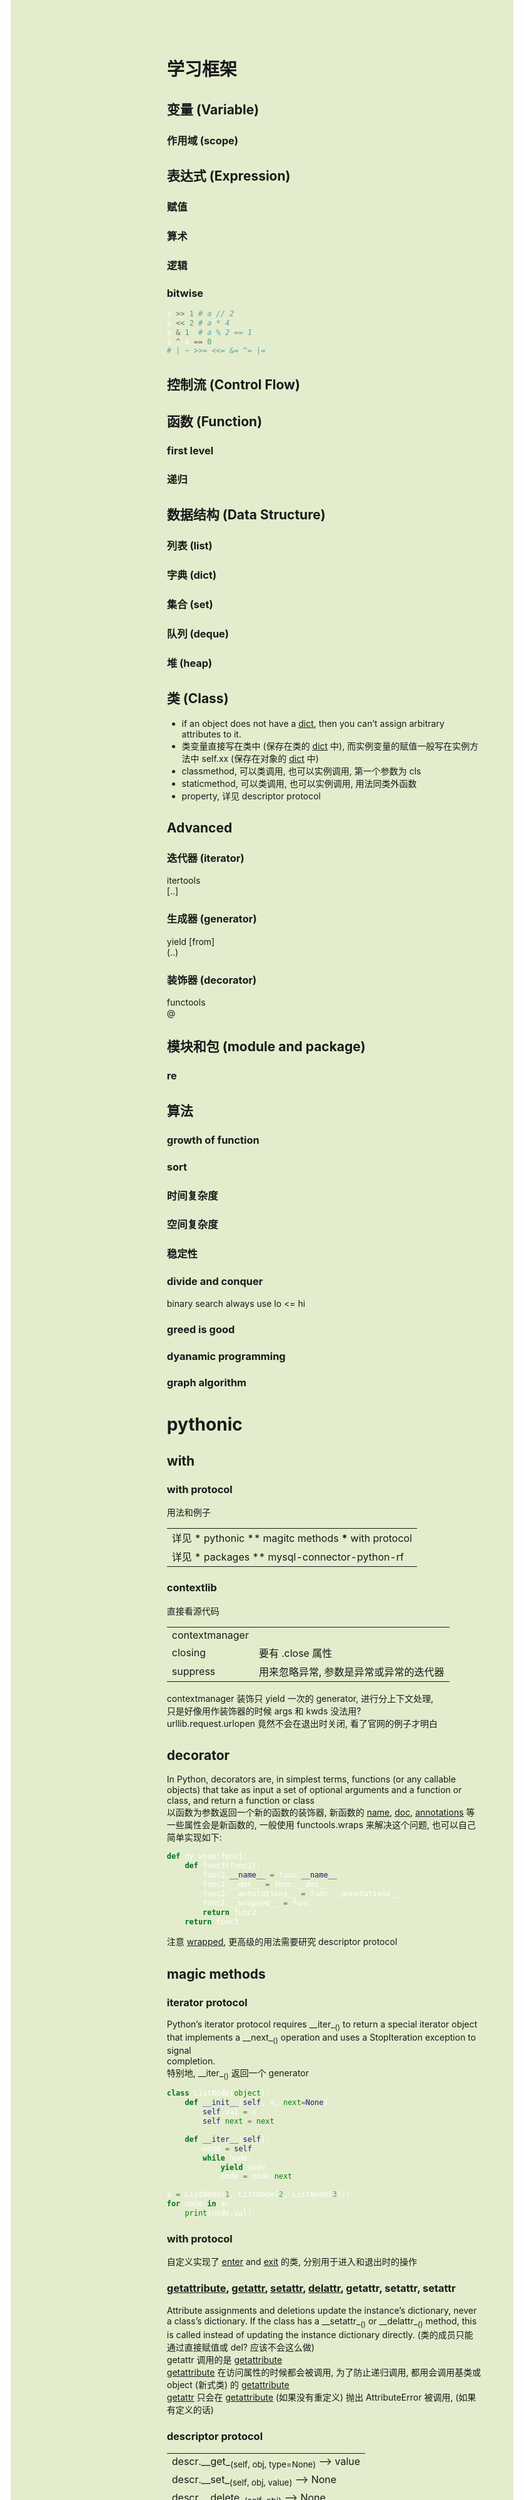 #+AUTHOR: wfj
#+EMAIL: wufangjie1223@126.com
#+OPTIONS: ^:{} \n:t email:t
#+HTML_HEAD_EXTRA: <style type="text/css"> body {padding-left: 26%; background: #e3edcd;} #table-of-contents {position: fixed; width: 25%; height: 100%; top: 0; left: 0; overflow-y: scroll; resize: horizontal;} i {color: #666666;} pre, pre.src:before {color: #ffffff; background: #131926;} </style>
#+HTML_HEAD_EXTRA: <script type="text/javascript"> function adjust_html(){document.getElementsByTagName("body")[0].style.cssText="padding-left: "+(parseInt(document.getElementById("table-of-contents").style.width)+5)+"px; background: #e3edcd;"}; window.onload=function(){document.getElementById("table-of-contents").addEventListener("mouseup",adjust_html,true)}</script>

* 学习框架
** 变量 (Variable)
*** 作用域 (scope)
** 表达式 (Expression)
*** 赋值
*** 算术
*** 逻辑
*** bitwise
#+BEGIN_SRC python
a >> 1 # a // 2
a << 2 # a * 4
a & 1  # a % 2 == 1
a ^ a == 0
# | ~ >>= <<= &= ^= |=
#+END_SRC

** 控制流 (Control Flow)
** 函数 (Function)
*** first level
*** 递归
** 数据结构 (Data Structure)
*** 列表 (list)
*** 字典 (dict)
*** 集合 (set)
*** 队列 (deque)
*** 堆 (heap)
** 类 (Class)
+ if an object does not have a __dict__, then you can’t assign arbitrary attributes to it.
+ 类变量直接写在类中 (保存在类的 __dict__ 中), 而实例变量的赋值一般写在实例方法中 self.xx (保存在对象的 __dict__ 中)
+ classmethod, 可以类调用, 也可以实例调用, 第一个参数为 cls
+ staticmethod, 可以类调用, 也可以实例调用, 用法同类外函数
+ property, 详见 descriptor protocol

** Advanced
*** 迭代器 (iterator)
itertools
[..]

*** 生成器 (generator)
yield [from]
(..)

*** 装饰器 (decorator)
functools
@

** 模块和包 (module and package)
*** re
** 算法
*** growth of function
*** sort
*** 时间复杂度
*** 空间复杂度
*** 稳定性
*** divide and conquer
binary search always use lo <= hi

*** greed is good
*** dyanamic programming
*** graph algorithm
* pythonic
** with
*** with protocol
用法和例子
| 详见 * pythonic ** magitc methods *** with protocol |
| 详见 * packages ** mysql-connector-python-rf        |

*** contextlib
直接看源代码
| contextmanager |                                        |
| closing        | 要有 .close 属性                       |
| suppress       | 用来忽略异常, 参数是异常或异常的迭代器 |
contextmanager 装饰只 yield 一次的 generator, 进行分上下文处理,
只是好像用作装饰器的时候 args 和 kwds 没法用?
urllib.request.urlopen 竟然不会在退出时关闭, 看了官网的例子才明白

** decorator
In Python, decorators are, in simplest terms, functions (or any callable objects) that take as input a set of optional arguments and a function or class, and return a function or class
以函数为参数返回一个新的函数的装饰器, 新函数的 __name__, __doc__, __annotations__ 等一些属性会是新函数的, 一般使用 functools.wraps 来解决这个问题, 也可以自己简单实现如下:
#+BEGIN_SRC python
def my_wrap(func):
    def func3(func2):
        func2.__name__ = func.__name__
        func2.__doc__ = func.__doc__
        func2.__annotations__ = func.__annotations__
        func2.__wrapped__ = func
        return func2
    return func3
#+END_SRC
注意 __wrapped__, 更高级的用法需要研究 descriptor protocol

** magic methods
*** iterator protocol
Python’s iterator protocol requires __iter__() to return a special iterator object that implements a __next__() operation and uses a StopIteration exception to signal
completion.
特别地, __iter__() 返回一个 generator
#+BEGIN_SRC python
class ListNode(object):
    def __init__(self, x, next=None):
        self.val = x
        self.next = next

    def __iter__(self):
        node = self
        while node:
            yield node
            node = node.next

a = ListNode(1, ListNode(2, ListNode(3)))
for node in a:
    print(node.val)
#+END_SRC

*** with protocol
自定义实现了 __enter__ and __exit__ 的类, 分别用于进入和退出时的操作

*** __getattribute__, __getattr__, __setattr__, __delattr__, getattr, setattr, setattr
Attribute assignments and deletions update the instance’s dictionary, never a class’s dictionary. If the class has a __setattr__() or __delattr__() method, this is called instead of updating the instance dictionary directly. (类的成员只能通过直接赋值或 del? 应该不会这么做)
getattr 调用的是 __getattribute__
__getattribute__ 在访问属性的时候都会被调用, 为了防止递归调用, 都用会调用基类或 object (新式类) 的 __getattribute__
__getattr__ 只会在 __getattribute__ (如果没有重定义) 抛出 AttributeError 被调用, (如果有定义的话)

*** descriptor protocol
| descr.__get__(self, obj, type=None) --> value |
| descr.__set__(self, obj, value) --> None      |
| descr.__delete__(self, obj) --> None          |
摘自官方文档 howto-descriptor
The default behavior for attribute access is to get, set, or delete the attribute from an object's dictionary. For instance, a.x has a lookup chain starting with a.__dict__['x'], then type(a).__dict__['x'], and continuing through the base classes of type(a) excluding metaclasses. If the looked-up value is an object defining one of the descriptor methods, then Python may override the default behavior and invoke the descriptor method instead.
Descriptors are a powerful, general purpose protocol. They are the mechanism behind properties, methods, static methods, class methods, and super().
我的理解是 descriptor 的对象是作为类的属性 (具体地说是在类的 __dict__ 中, 注意是类而不是对象) 存在, 基本不在别处使用, 除非手动调用 a.__get__(a, type(a))
根据 __get__, __set__, __delete__ 设置的不同, 分为 non-data descriptor (no __set__), data descriptor (特别地, read-only data descriptor)
**** 实际调用过程
#+BEGIN_SRC python
type(b).__dict__['x'].__get__(b, type(b)) # b.x
B.__dict__['x'].__get__(None, B) # B.x
# note b.x = other, del b.x do not call magic methods
#+END_SRC
type.__getattribute__ 的一种实现方式, 如下:
#+BEGIN_SRC python
def __getattribute__(self, key):
    v = object.__getattribute__(self, key)
    if hasattr(v, '__get__'):
        return v.__get__(None, self)
    return v
#+END_SRC
这里就有一个先有鸡还是现有蛋的哲学问题了

**** 重点说明
1. descriptors are invoked by the __getattribute__() method
2. overriding __getattribute__() prevents automatic descriptor calls
3. object.__getattribute__() and type.__getattribute__() make different calls to __get__().
4. data descriptors always override instance dictionaries.
5. non-data descriptors may be overridden by instance dictionaries.

其中, 45点还是不明白, 与做实验的结果不符, 也许没完全领会, 以后再说

**** 先看一下这些函数的基本运作方式
#+BEGIN_SRC python
class Des:
    def __init__(self, x):
        self.x = x

    def __get__(self, obj, type):
        print('get:\nself={},\nobj={},\ntype={}'.format(self, obj, type))
        return self.x

    def __set__(self, obj, value):
        print('set:\nself={},\nobj={},\nvalue={}'.format(self, obj, value))
        self.x = value

    def __delete__(self, obj):
        print('del:\nself={},\nobj={}'.format(self, obj))

class UseDes:
    d = Des('hello')

a = UseDes()
UseDes.d
a.d
a.d = 'world' # UseDes.d changed to 'world'
del a.d
# set or delete UseDes.d did not call the magic methods
#+END_SRC

**** property
#+BEGIN_SRC python
property(fget=None, fset=None, fdel=None, doc=None) -> property attribute
#+END_SRC
getter, setter, deleter 是装饰器, 接受函数参数来给所属的对象的对应属性赋值, 返回一个修改过的对象
#+BEGIN_SRC python
class MyProperty:
    def __init__(self, fget=None, fset=None, fdel=None):
        self.fget = fget
        self.fset = fset
        self.fdel = fdel

    def __get__(self, obj, type=None):
        if obj is None:
            return self
        elif self.fget is None:
            raise AttributeError('cannot read')
        return self.fget(obj)

    def __set__(self, obj, value):
        if self.fset is None:
            raise AttributeError('cannot assign')
        self.fset(obj, value)

    def __delete__(self, obj):
        if self.fdel is None:
            raise AttributeError('cannot delete')
        self.fdel(obj)

    def getter(self, fget):
        self.fget = fget
        return self

    def setter(self, fset):
        self.fset = fset
        return self

    def deleter(self, fdel):
        self.fdel = fdel
        return self
#+END_SRC
NOTE: 跟 property 的实现还是有区别的, 出现在被修饰的函数名不同时, 我的实现是前一个是最终结果, 而官方版本实现的是后一个是最终结果, (虽然不同名的不对的, 但也能看出一些东西)

**** methods, class methods, static methods
#+BEGIN_SRC python
# 以下都是可以当作装饰器使用的, 使得普通的函数变成类的函数, 只是为了方便理解
# python 定义在类中的 function 就直接是 method 了, 官方说明是 types.MethodType
# 即手动定义了一个最简单的 method, 再 type(metod), 用了绑定函数
class Method:
    def __init__(self, f):
        self.f = f

    def __get__(self, obj, type=None):
        if obj is None:
            return self.f
        def newfunc(*args, **kwargs):
            return self.f(obj, *args, **kwargs)
        return newfunc

class ClassMethod:
    def __init__(self, f):
        self.f = f

    def __get__(self, obj, klass=None):
        if klass is None:
            klass = type(obj)
        def newfunc(*args, **kwargs):
            return self.f(klass, *args, **kwargs)
        return newfunc

class StaticMethod:
    def __init__(self, f):
        self.f = f

    def __get__(self, obj, type=None):
        return self.f
#+END_SRC

*** super
python 官方一直在改, 有很多不确定的东西, 有时间再深入了解
#+BEGIN_SRC python
class A:
    def test(self):
        print('hello super', self.__class__)

class B(A):
    def test(self):
        print('hello super changed', self.__class__)

    def test1(self):
        return super()

    def test2(self):
        return super(__class__)

    def test3(self):
        return super(__class__, self)

    def test4(self):
        return super(__class__, __class__)


obj = B()
b1, b2, b3, b4 = obj.test1(), obj.test2(), obj.test3(), obj.test4()
# 我的实验和理解 super 就是派生类以 (它的实例或本身) 访问基类的方式
# super() same as super(__class__, <first argument>)
b1.test()
b2.test() # AttributeError: 'super' object has no attribute 'test', very little used
b3.test()
b4.test(obj) # hello super <class '__main__.B'>
obj.test() # hello super changed <class '__main__.B'>
#+END_SRC

*** __new__
__new__() is a static method (special-cased so you need not declare it as such) that takes the class of which an instance was requested as its first argument.

*** others
| in       | __contains__      |                                 |
| len      | __len__           |                                 |
| reversed | __reversed__      |                                 |
| next     | __next__          |                                 |
| str      | __str__           |                                 |
| repr     | __repr__          |                                 |
| bool     | __bool__          |                                 |
| hash     | __hash__          |                                 |
| dir      | __dir__           |                                 |
|          | __sizeof__        | sys.getsizeof = __sizeof__ + gc |
|----------+-------------------+---------------------------------|
|          | __dict__          | 是属性, 不是函数, 详见 class    |
|          | __doc__           |                                 |
|          | __init__          |                                 |
|          | __new__           | low-level, 一般不手动调用       |
| type?    | __class__         |                                 |
|          | __subclasshook__  |                                 |
|----------+-------------------+---------------------------------|
|          | __delattr__       | attr 相关函数中不要使用自身     |
|          | __getattr__       | 属性不存在时, 才会起作用        |
|          | __getattribute__  |                                 |
|          | __setattr__       |                                 |
|          | __delitem__       |                                 |
|          | __getitem__       |                                 |
|          | __setitem__       |                                 |
|----------+-------------------+---------------------------------|
|          | eq ge gt le lt ne |                                 |
|          | 其他数学逻辑函数  |                                 |
|----------+-------------------+---------------------------------|
|          | __format__        | 一般都用字符串现成的            |
|          | __copy__          |                                 |
|          | __deepcopy__      |                                 |
|          | __reduce__        | helper for pickle               |
|          | __reduce_ex__     | helper for pickle               |
|----------+-------------------+---------------------------------|
|          | __file__          | 非对象                          |
|          | __name__          |                                 |

** 合理使用 generator 和 yield [from]
注意与 comprehension 的区别, () 和 [],
少占内存效率会高一些, 如果有 break 就高更多

** sorted 的稳定性
In early python-versions, the sort function implemented a modified version of quicksort. However, it was deemed unstable and as of 2.3 they switched to using an adaptive mergesort algorithm.

** 特殊类型判断
1. isinstance 结合 collections 模块
2. issubclass
3. hasattr
4. callable

** speed up tips
+ dict 和 set 都是 hashtable 实现的, 查找元素的时间复杂度是O(1)
+ 使用 if is True 比 if == True 快很多
+ while 1 比 while True 更快 (仅限python2), 因为 True 是一个全局变量, 而非关键字
+ 使用 ** 而不是 pow, 约 10 倍
+ list 的删除是费时的, 如果不介意顺序, 可以把尾部的元素赋值给要删除的位置, 再 pop

** star expression is unpack iterator
** donot
*** 不要把不需要重复计算的部分放到 comprehension 中, 跟平常的代码是一样的, 不会优化
#+BEGIN_SRC python
import time
tic = time.time()
dct = {i: i for i in range(1000)}
n = 10
for _ in range(1000):
    d = [k for k, v in dct.items() if v == max(dct.values())]
print(time.time() - tic) # about 16.7s
tic = time.time()
for _ in range(1000):
    theMax = max(dct.values())
    d = [k for k, v in dct.items() if v == theMax]
print(time.time() - tic) # about 0.06s
#+END_SRC

** unpack tuple trap
#+BEGIN_SRC python
from utils import ListNode
a = ListNode('a')
b = ListNode('b', a)
c = ListNode('c', b)
# a, b, c, c.next, b.next = b, c, a, b.next, a.next # 1
# from left to right, c.next's c is ('a')
c.next, b.next, a, b, c = b.next, a.next, b, c, a # 2

print(*map(lambda x: x.next, [a, b, c]), sep='\n')
# 1 show not all assignment happened together

# 1
# ListNode(val = a)
# None
# ListNode(val = a)

# 2
# None
# ListNode(val = a)
# None
#+END_SRC

** __getitem__
别人的解法, 很惊艳, 但我的根据 sorted matrix 的方法更具有普遍性, 不仅仅是乘法表, 别人的解法, 对于乘法表可以减少一定的计算量, 所以会比我的快不少
#+BEGIN_SRC python
# leetcode 668. Kth Smallest Number in Multiplication Table
class Solution(object):
    def findKthNumber(self, m, n, k):
        """
        :type m: int
        :type n: int
        :type k: int
        :rtype: int
        """
        if m > n:
            m, n = n, m
        class foo(object):
            d = {}
            def __getitem__(self, k):
                if k not in self.d:
                    self.d[k] = k // n * n
                    for i in range(k // n, min(m, k)):
                        self.d[k] += k // (i + 1)
                return self.d[k]
        return bisect.bisect_left(foo(), k, 1, m * n + 1)
#+END_SRC

** sorted matrix 的一些算法很惊艳, 可惜构造略麻烦, 还是不实用
比如查找算法, 从右上到左下, O(n)
比如求 kth 个元素, 可以用二分查找, 利用上述查找算法, 获取元素的排序位置, 然后缩小一半的范围查找; 如果用堆的话, 其实有一个方向上有序的条件没有用到

* 其他
** 变量空间
| globals                   |
| locals                    |
| sys._getframe().f_globals |
| sys._getframe().f_locals  |

** scope
0. dynamic scoping 与 lexical scoping 的区别, 其实就是运行时上下文和定义时上下文, 详见 <王垠：Lisp 已死，Lisp 万岁！>
1. python 的变量如果没有声明 global 或 nonlocal, 那么该变量为局部变量, 如果变量没有在该层被赋值 (否则为普通的局部变量, 不能影响上层变量) 那么会逐层向上寻找绑定
2. 如果在为局部变量赋值之前引用了该变量, python 会抛出 UnboundLocalError: local variable 'x' referenced before assignment
3. nonlocal 会从该层开始逐层向上 (除顶层) 寻找绑定, 如果没有找到, python 会抛出 SyntaxError: no binding for nonlocal 'x' found
4. global 会直接找顶层的绑定, 如果没有, python 会抛出 NameError: name 'x' is not defined
5. 绑定是引用
6. 可以通过 __closure__ 显式获取绑定的值, 如下:
#+BEGIN_SRC python
def f1():
    x = 3
    def f2():
        nonlocal x
        x = 2
    return f2

ff = f1()
print([c.cell_contents for c in ff.__closure__])
ff()
print([c.cell_contents for c in ff.__closure__])
#+END_SRC

** frozenset
frozenset() -> empty frozenset object
frozenset(iterable) -> frozenset object
不可变集合, 无序, 有 hash 值, 用法之一 utils.memo_with_kwargs

** put string, unicode and integer together
直接在解释器或用 print 都可以打印出 '\uXXXX' 对应的字体显示
'\uXXXX' 是 unicode 的序号, 是连续的, python3 实现了 \u 转义, 即以其后面四位为 unicode 码的字符; 而二进制的存储 (不同的编码, 有不同的规则, 不一定连续) 不经过 decode 是没法显示的
各种进制的整数,
| 0b11, 0o11, 0x11  | (3, 9, 17) |
| b o x             | format     |
| bin() oct() hex() |            |
| int(x, base=10)   |            |
https://docs.python.org/3/library/string.html#formatspec

chr 函数接受一个整数返回字符, python2 要用 unichr
#+BEGIN_SRC python
for i in range(0x4e00, 0x9fa6, 40):
    print(''.join(chr(j) for j in range(i, i + 40)))
# NOTE: 这段代码在 emacs -nw 比 gui 快多了, 这种输出比较多的还是用 -nw 运行
#+END_SRC
jieba 这个包里是到 0x9fd5, 但是后面的字体明显不等宽, 我觉得不是中文字

** coding style (pep8)

* modules
** asyncio and async / await
(普通函数, 生成器函数, 异步函数, 异步生成器函数)
跟生成器一样, 异步函数也是通过 ret.send(None) 来驱动, 而且正常返回时也会抛出一个 StopIteration 异常, 并把返回值保存在 StopIteration 对象的 value 属性中
await 只能出现在 async 修饰的函数中, 进一步后面必须要跟 Awaitable, 其作用是挂起自身等待 Awaitable 返回后继续
用 @asyncio.coroutine 或 @types.coroutine 可以装饰生成器为协程
一般会用 asyncio 库的事件循环来调度:
#+BEGIN_SRC python
loop = asyncio.get_event_loop()
loop.run_until_complete(something)
#+END_SRC

** concurrent.futures
#+BEGIN_SRC python
import time
import asyncio
from concurrent.futures import ThreadPoolExecutor, ProcessPoolExecutor, as_completed
# 感觉 as_completed 的唯一作用就是知道各个部分的大致完成先后顺序



n = 10


def output(i):
    with open('{}.txt'.format(i), 'wt') as f:
        for j in range(10000):
            f.write('{}\n'.format(i + j))


async def output_async(i):
    with open('{}.txt'.format(i), 'wt') as f:
        for j in range(10000):
            f.write('{}\n'.format(i + j))



time_points = [time.time()]


for i in range(n):
    output(i)
time_points.append(time.time())


async def main():
    await asyncio.wait([output_async(n + i) for i in range(n)])

loop = asyncio.get_event_loop()
loop.run_until_complete(main())
time_points.append(time.time())


with ThreadPoolExecutor() as pool:
    for i in range(n):
        pool.submit(output, 2 * n + i)
time_points.append(time.time())


with ProcessPoolExecutor() as pool:
    for i in range(n):
        pool.submit(output, 3 * n + i)
time_points.append(time.time())


for i, t in enumerate(['origin', 'async', 'multi-thread', 'multi-process']):
    print('{}: cost {}s'.format(t, time_points[i + 1] - time_points[i]))


# origin: cost 0.09283709526062012s
# async: cost 0.03890538215637207s
# multi-thread: cost 0.04110264778137207s
# multi-process: cost 0.027208805084228516s

# Executor 的 map 方法和通过 loop
lst = [8, 4, 2, 6, 5, 1, 3, 9, 7]
with ThreadPoolExecutor() as pool:
    result = pool.map(lambda x: x ** 2, lst)
print(list(result))
result = []
with ThreadPoolExecutor() as pool:
    for i in lst:
        result.append(pool.submit(lambda x: x ** 2, i))
print([feature.result() for feature in result])
#+END_SRC

** collections
| deque       |                         |
| Counter     |                         |
| defaultdict |                         |
|-------------+-------------------------|
| Hashable    | isinstance 的第二个参数 |
| Callable    |                         |
| Iterable    |                         |
| Sized       | __len__                 |
|             |                         |
|-------------+-------------------------|
| OrderedDict | 我基本不用              |
| nametuple   |                         |
| ChainMap    |                         |

** gc (garbage collection)
有时可能会产生反效果, 慎用
#+BEGIN_SRC python
import gc
del xx
gc.collect()
#+END_SRC

** importlib
每个 python interpreter 只会导入模块一次, 修改了模块就需要手动重新导入, 如下:
(早期版本可以用 imp, 现在 deprecated)
#+BEGIN_SRC python
import importlib
importlib.reload(package_name)
#+END_SRC
如果是通过 from 导入的, 需要如下操作
#+BEGIN_SRC python
import importlib
import package_name  # if exist, ignore
importlib.reload(package_name)
# reexecute from clause
#+END_SRC

** cProfile profile
#+BEGIN_SRC python
python3 -m cProfile someprogram.py
#+END_SRC

** re
use raw string
| compile |
| search  |
| match   |
| findall |
| sub     |

#+BEGIN_SRC python
import re
r = re.compile(r"[a-zA-Z]+")
s = "Hello World, 123, 456, 7890"
r.sub(lambda m: m.group().upper(), s)

r2 = re.compile(r"\d");
dct2 = dict(zip('0123456789', 'abcdefghij'))
r2.sub(lambda m: dct[m.group()], s)

dct3 = dict(zip(range(50), [chr(i) for i in range(65, 65 + 50)]))
r2.sub(lambda m: dct3[m.start()], s)

# m = r.search(s) # NOTE: more supported methods
#+END_SRC

** timeit
#+BEGIN_SRC python
t = timeit.Timer(stmt='pass', setup='pass',
                 timer=time.perf_counter, number=1000000, globals=None)
t.timeit(number=1000000)
t.repeat(repeat=3, number=1000000)
#+END_SRC
语句用 ''' 括起来就行, 不要出现 _t0, _t1, _timer, _i 等变量即可
timer 在 linux 下, 默认是 time.time()
globals 可需要用默认的 None, globals() 或 locals()

** warnings
#+BEGIN_SRC python
import warnings

with warnings.catch_warnings(record=True) as w:
    np.array([1, 2, 3, 4, 5]) / np.array([0, 2, 0, 4, 8])
    print(w[0].__dict__)
    import pdb
    pdb.set_trace()
    print('hello warning!')

warnings.filterwarnings("ignore", category=np.RuntimeWarning, message="divide by zero encountered in true_divide")
#+END_SRC
#+BEGIN_SRC python
raise SomeWarning # actually generating error use
warnings.warn(message, category=None, stacklevel=1, source=None)
#+END_SRC

** others
| itertools     |
| functools     |
| operator      |
| pdb           |
| heapq         |
| datetime      |
| pprint        |
| os            |
| sys           |
| pickle        |
| csv           |
| time          |
| urllib        |
| json          |
| random        |
| math          |
| site          |
|---------------|
| threading     |
| subprocessing |
| logging       |
| ctypes        |

* packages (一些文档里找不到或很难找到的 tricks)
** mysql-connector-python
#+BEGIN_SRC python
import mysql.connector

class ConnectMysqlGetCursor:
    def __init__(self, database='*',
                 user='*', password='*', host='*',
                 port=3306, raise_on_warnings=True, autocommit=True, **kwargs):
        self.params = locals()
        self.params.pop('self')
        self.params.pop('kwargs')
        self.params.update(kwargs)

    def __enter__(self):
        self.conn = mysql.connector.connect(**self.params)
        self.cursor = self.conn.cursor()
        return self.cursor

    def __exit__(self, *args):
        self.cursor.close()
        self.conn.close()

# usage
with ConnectMysqlCetCursor() as cursor:
    cursor.execute('''
    some sql
    ''')
    # then treat cursor as an iterator
#+END_SRC

插入数据, 最好是自己用数据创建整条 sql 语句, 再执行, 速度快, 易控制
#+BEGIN_SRC python
def gen_data_str(data, template):
    template = '(' + ','.join(['{}'] * 3) + ')'
    for item in data:
        yield .format(**item)
#+END_SRC

** jieba
BEMS: begin end middle single, 词的构成
+照理, 训练出来的初始状态, 转移矩阵的和 (或行和) 应该等于 1 才对, 不知道为什么, jieba 给出的值都是负数+ jieba 给出的是 ln 过后的值, 好处是化乘法为加法达到加速效果
DAG, route 既然都是用 index 取索引, 用 list 效率应该会比 map 高不少

** numpy
use &, |, ~ instead of np.logical_and, np.logical_or, np.logical_not, I forgot these three are binary operators sometimes.

#+BEGIN_SRC python
a = 0x39342B42A09A554260657B429CC4884227F1914285EB984258B99D42CF77A142A285A342D538A542FABEA6424EE2A742B0B2A8427593A942508DAA422DF2AA42F853AB42E5D0AB420C42AC42E77BAC427BD4AC42FAFEAC427513AD42D94EAD421D9AAD4264FBAD42E77BAE4275D3AE422D32AF42CF37AF4202ABAF429E6FB0426FD2B042852BB14279A9B14219C4B14237C9B142CDCCB14298AEB1421F85B1421F85B1421F85B1421F85B142
print(np.frombuffer(a.to_bytes(43*4, 'big'), dtype=np.float32))
#+END_SRC

** seaborn
#+BEGIN_SRC python
class Dummy_sns:
    def __getattribute__(self, key):
        return super().__getattribute__('__dummy__')

    def __dummy__(self, *args, **kwargs):
        return self
#+END_SRC
** virtualenv
#+BEGIN_SRC sh
virtualenv temp_env --system-site-packages 参数
#+END_SRC

在 M-x term RET 模式下, 运行 (eshell 不是 functional 的, 所以不行, 会报错: Missing redirection target)

#+BEGIN_SRC sh
source temp_env/bin/activate
#+END_SRC
